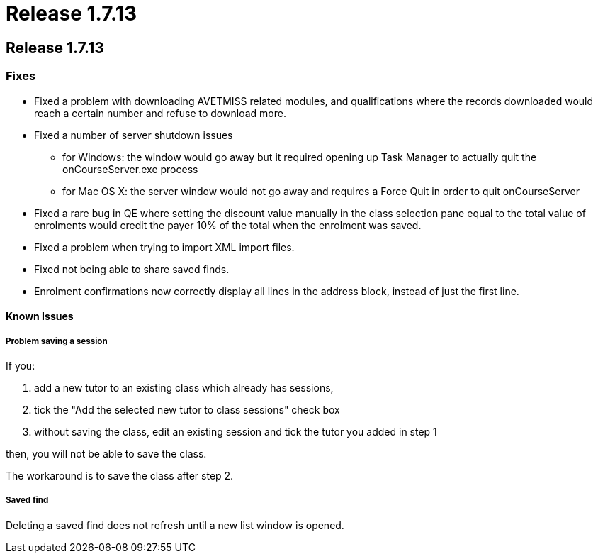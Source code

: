 = Release 1.7.13

== Release 1.7.13

=== Fixes

* Fixed a problem with downloading AVETMISS related modules, and
qualifications where the records downloaded would reach a certain number
and refuse to download more.
* Fixed a number of server shutdown issues
** for Windows: the window would go away but it required opening up Task
Manager to actually quit the onCourseServer.exe process
** for Mac OS X: the server window would not go away and requires a
Force Quit in order to quit onCourseServer
* Fixed a rare bug in QE where setting the discount value manually in
the class selection pane equal to the total value of enrolments would
credit the payer 10% of the total when the enrolment was saved.
* Fixed a problem when trying to import XML import files.
* Fixed not being able to share saved finds.
* Enrolment confirmations now correctly display all lines in the address
block, instead of just the first line.

==== Known Issues

===== Problem saving a session

If you:

[arabic]
. add a new tutor to an existing class which already has sessions,
. tick the "Add the selected new tutor to class sessions" check box
. without saving the class, edit an existing session and tick the tutor
you added in step 1

then, you will not be able to save the class.

The workaround is to save the class after step 2.

===== Saved find

Deleting a saved find does not refresh until a new list window is
opened.
